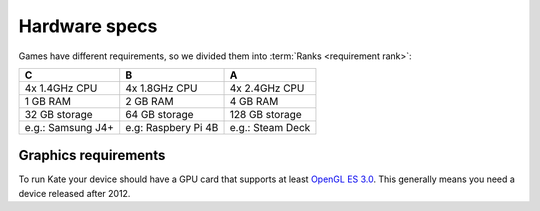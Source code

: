 Hardware specs
==============

Games have different requirements, so we divided them into
:term:`Ranks <requirement rank>`:

+--------------------+---------------------+--------------------+
| C                  | B                   | A                  |
+====================+=====================+====================+
| 4x 1.4GHz CPU      | 4x 1.8GHz CPU       | 4x 2.4GHz CPU      |
+--------------------+---------------------+--------------------+
| 1 GB RAM           | 2 GB RAM            | 4 GB RAM           |
+--------------------+---------------------+--------------------+
| 32 GB storage      | 64 GB storage       | 128 GB storage     |
+--------------------+---------------------+--------------------+
| e.g.: Samsung J4+  | e.g: Raspbery Pi 4B | e.g.: Steam Deck   |
+--------------------+---------------------+--------------------+


Graphics requirements
'''''''''''''''''''''

To run Kate your device should have a GPU card that supports at least
`OpenGL ES 3.0`_. This generally means you need a device released after 2012.

.. _OpenGL ES 3.0: https://en.wikipedia.org/wiki/OpenGL_ES#OpenGL_ES_3.0_2


